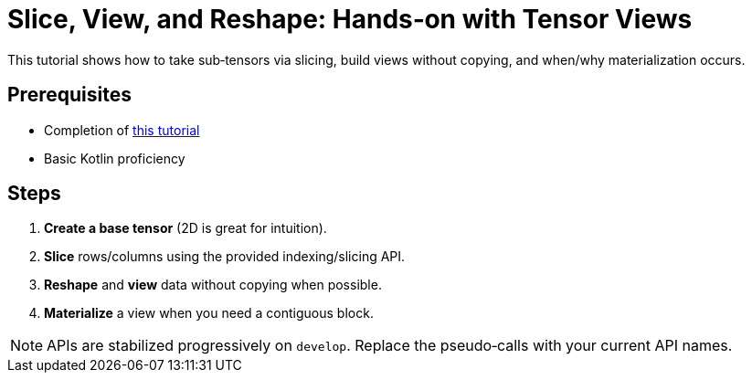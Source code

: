 = Slice, View, and Reshape: Hands‑on with Tensor Views
:page-role: tutorial

This tutorial shows how to take sub‑tensors via slicing, build views without copying, and when/why materialization occurs.

== Prerequisites
* Completion of xref:build-first-tensor-cpu.adoc[this tutorial]
* Basic Kotlin proficiency

== Steps
. *Create a base tensor* (2D is great for intuition).
. *Slice* rows/columns using the provided indexing/slicing API.
. *Reshape* and *view* data without copying when possible.
. *Materialize* a view when you need a contiguous block.

NOTE: APIs are stabilized progressively on `develop`. Replace the pseudo‑calls with your current API names.
